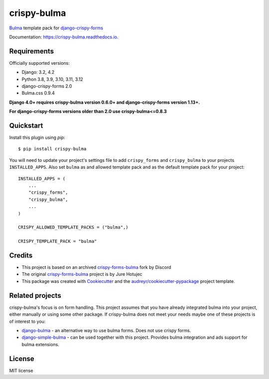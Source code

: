 ============
crispy-bulma
============

.. image:: https://img.shields.io/badge/license-MIT-blue.svg
        :target: https://github.com/ckrybus/crispy-bulma/blob/main/LICENSE
.. image:: https://img.shields.io/github/actions/workflow/status/ckrybus/crispy-bulma/test.yml?branch=main
        :target: https://github.com/ckrybus/crispy-bulma/actions
        :alt: GitHub Workflow Status
.. image:: https://img.shields.io/pypi/v/crispy-bulma
        :target: https://pypi.python.org/pypi/crispy-bulma
        :alt: PyPI
.. image:: https://img.shields.io/pypi/pyversions/crispy-bulma
        :target: https://pypi.python.org/pypi/crispy-bulma
        :alt: PyPI - Python Version
.. image:: https://img.shields.io/pypi/djversions/crispy-bulma
        :target: https://pypi.python.org/pypi/crispy-bulma
        :alt: PyPI - Django Version

Bulma_ template pack for django-crispy-forms_

.. _Bulma: https://bulma.io/
.. _django-crispy-forms: https://github.com/django-crispy-forms/django-crispy-forms

Documentation: https://crispy-bulma.readthedocs.io.


Requirements
------------

Officially supported versions:

* Django: 3.2, 4.2
* Python 3.8, 3.9, 3.10, 3.11, 3.12
* django-crispy-forms 2.0
* Bulma.css 0.9.4

**Django 4.0+ requires crispy-bulma version 0.6.0+ and django-crispy-forms version 1.13+.**

**For django-crispy-forms versions older than 2.0 use crispy-bulma<=0.8.3**


Quickstart
----------

Install this plugin using `pip`::

    $ pip install crispy-bulma

You will need to update your project's settings file to add ``crispy_forms``
and ``crispy_bulma`` to your projects ``INSTALLED_APPS``. Also set
``bulma`` as and allowed template pack and as the default template pack
for your project::

    INSTALLED_APPS = (
        ...
        "crispy_forms",
        "crispy_bulma",
        ...
    )

    CRISPY_ALLOWED_TEMPLATE_PACKS = ("bulma",)

    CRISPY_TEMPLATE_PACK = "bulma"


Credits
-------

* This project is based on an archived `crispy-forms-bulma <https://github.com/python-discord/django-crispy-bulma>`__ fork by Discord
* The original `crispy-forms-bulma <https://github.com/jhotujec/crispy-forms-bulma>`__ project is by Jure Hotujec

* This package was created with Cookiecutter_ and the `audreyr/cookiecutter-pypackage`_ project template.

.. _Cookiecutter: https://github.com/audreyr/cookiecutter
.. _`audreyr/cookiecutter-pypackage`: https://github.com/audreyr/cookiecutter-pypackage


Related projects
----------------

crispy-bulma's focus is on form handling. This project assumes that you have already integrated bulma into your project, either manually or using some other package. If crispy-bulma does not meet your needs maybe one of these projects is of interest to you:

* `django-bulma <https://github.com/timonweb/django-bulma>`__ - an alternative way to use bulma forms. Does not use crispy forms.

* `django-simple-bulma <https://github.com/lemonsaurus/django-simple-bulma>`__ - can be used together with this project. Provides bulma integration and ads support for bulma extensions.


License
-------

MIT license
